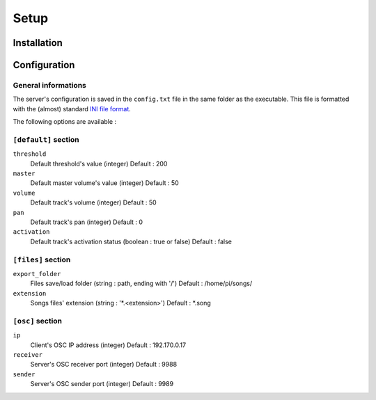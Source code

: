 Setup
=====

Installation
------------

Configuration
-------------

General informations
~~~~~~~~~~~~~~~~~~~~

The server's configuration is saved in the ``config.txt`` file in the same folder as the executable.
This file is formatted with the (almost) standard `INI file format <https://en.wikipedia.org/wiki/INI_file>`_.

The following options are available :
  
``[default]`` section
~~~~~~~~~~~~~~~~~~~~~~~~~~~~  
  
``threshold``
  Default threshold's value (integer)
  Default : 200
  
``master``
  Default master volume's value (integer)
  Default : 50
  
``volume``
  Default track's volume (integer)
  Default : 50

``pan``
  Default track's pan (integer)
  Default : 0

``activation``
  Default track's activation status (boolean : true or false)
  Default : false
  
``[files]`` section
~~~~~~~~~~~~~~~~~~~
  
``export_folder``
  Files save/load folder (string : path, ending with '/')
  Default : /home/pi/songs/
  
``extension``
  Songs files' extension (string : '*.<extension>')
  Default : *.song

``[osc]`` section
~~~~~~~~~~~~~~~~~

``ip``
  Client's OSC IP address (integer)
  Default : 192.170.0.17
  
``receiver``
  Server's OSC receiver port (integer)
  Default : 9988
  
``sender``
  Server's OSC sender port (integer)
  Default : 9989
